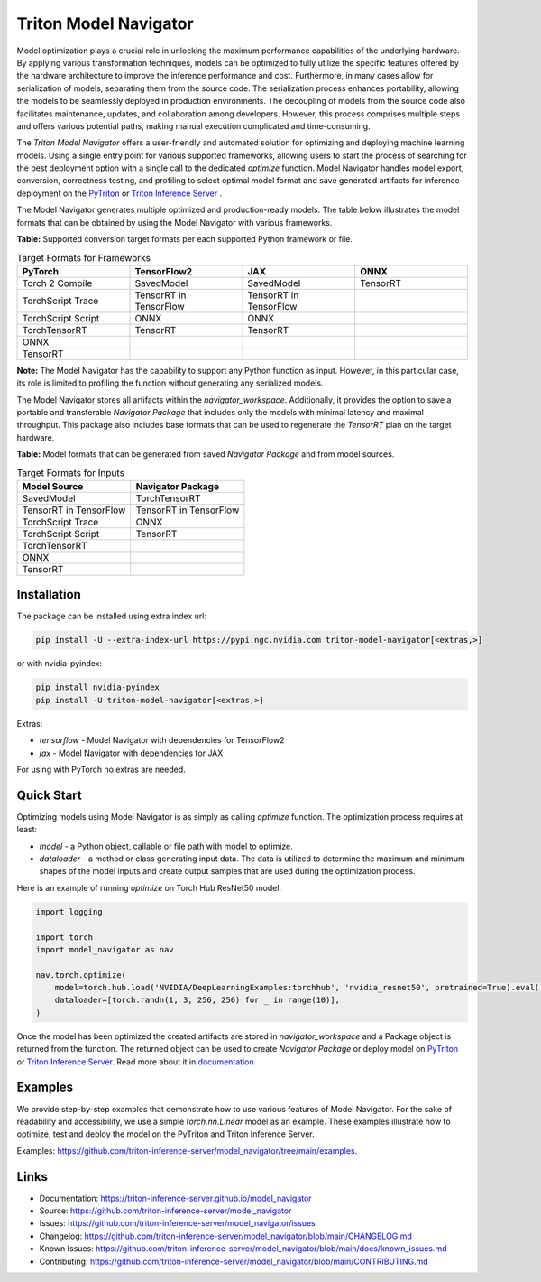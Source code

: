 ..
    Copyright (c) 2021-2023, NVIDIA CORPORATION. All rights reserved.

    Licensed under the Apache License, Version 2.0 (the "License");
    you may not use this file except in compliance with the License.
    You may obtain a copy of the License at

        http://www.apache.org/licenses/LICENSE-2.0

    Unless required by applicable law or agreed to in writing, software
    distributed under the License is distributed on an "AS IS" BASIS,
    WITHOUT WARRANTIES OR CONDITIONS OF ANY KIND, either express or implied.
    See the License for the specific language governing permissions and
    limitations under the License.

Triton Model Navigator
========================

Model optimization plays a crucial role in unlocking the maximum performance capabilities of the underlying hardware. By
applying various transformation techniques, models can be optimized to fully utilize the specific features offered by
the hardware architecture to improve the inference performance and cost. Furthermore, in many cases allow for
serialization of models, separating them from the source code. The serialization process enhances portability, allowing
the models to be seamlessly deployed in production environments. The decoupling of models from the source code also
facilitates maintenance, updates, and collaboration among developers. However, this process comprises multiple steps and
offers various potential paths, making manual execution complicated and time-consuming.

The `Triton Model Navigator` offers a user-friendly and
automated solution for optimizing and deploying machine learning models. Using a single entry point for
various supported frameworks, allowing users to start the process of searching for the best deployment option with a
single call to the dedicated `optimize` function. Model Navigator handles model export, conversion, correctness testing,
and profiling to select optimal model format and save generated artifacts for inference deployment on the
`PyTriton`_ or `Triton Inference Server`_ .

The Model Navigator generates multiple optimized and production-ready models.
The table below illustrates the model formats that can be obtained by using the Model Navigator with various frameworks.

**Table:** Supported conversion target formats per each supported Python framework or file.

.. list-table:: Target Formats for Frameworks
   :widths: 25 25 25 25
   :header-rows: 1

   * - PyTorch
     - TensorFlow2
     - JAX
     - ONNX
   * - Torch 2 Compile
     - SavedModel
     - SavedModel
     - TensorRT
   * - TorchScript Trace
     - TensorRT in TensorFlow
     - TensorRT in TensorFlow
     -
   * - TorchScript Script
     - ONNX
     - ONNX
     -
   * - TorchTensorRT
     - TensorRT
     - TensorRT
     -
   * - ONNX
     -
     -
     -
   * - TensorRT
     -
     -
     -

**Note:** The Model Navigator has the capability to support any Python function as input.
However, in this particular case, its role is limited to profiling the function without generating any serialized models.

The Model Navigator stores all artifacts within the `navigator_workspace`.
Additionally, it provides the option to save a portable and transferable `Navigator Package` that includes only the models with minimal latency and maximal throughput.
This package also includes base formats that can be used to regenerate the `TensorRT` plan on the target hardware.

**Table:** Model formats that can be generated from saved `Navigator Package` and from model sources.

.. list-table:: Target Formats for Inputs
   :widths: 25 25
   :header-rows: 1

   * - Model Source
     - Navigator Package
   * - SavedModel
     - TorchTensorRT
   * - TensorRT in TensorFlow
     - TensorRT in TensorFlow
   * - TorchScript Trace
     - ONNX
   * - TorchScript Script
     - TensorRT
   * - TorchTensorRT
     -
   * - ONNX
     -
   * - TensorRT
     -


Installation
--------------

The package can be installed using extra index url:


.. code-block:: text

    pip install -U --extra-index-url https://pypi.ngc.nvidia.com triton-model-navigator[<extras,>]


or with nvidia-pyindex:

.. code-block:: text

    pip install nvidia-pyindex
    pip install -U triton-model-navigator[<extras,>]


Extras:

- `tensorflow` - Model Navigator with dependencies for TensorFlow2
- `jax` - Model Navigator with dependencies for JAX

For using with PyTorch no extras are needed.

Quick Start
-------------

Optimizing models using Model Navigator is as simply as calling `optimize` function. The optimization process requires
at least:

- `model` - a Python object, callable or file path with model to optimize.
- `dataloader` - a method or class generating input data. The data is utilized to determine the maximum and minimum
  shapes of the model inputs and create output samples that are used during the optimization process.

Here is an example of running `optimize` on Torch Hub ResNet50 model:

.. code-block:: python

    import logging

    import torch
    import model_navigator as nav

    nav.torch.optimize(
        model=torch.hub.load('NVIDIA/DeepLearningExamples:torchhub', 'nvidia_resnet50', pretrained=True).eval(),
        dataloader=[torch.randn(1, 3, 256, 256) for _ in range(10)],
    )

Once the model has been optimized the created artifacts are stored in `navigator_workspace` and a Package object is
returned from the function. The returned object can be used to create `Navigator Package` or deploy model on `PyTriton`_
or `Triton Inference Server`_. Read more about it in `documentation`_

Examples
----------

We provide step-by-step examples that demonstrate how to use various features of Model Navigator.
For the sake of readability and accessibility, we use a simple `torch.nn.Linear` model as an example.
These examples illustrate how to optimize, test and deploy the model on
the PyTriton and Triton Inference Server.

Examples: https://github.com/triton-inference-server/model_navigator/tree/main/examples.

Links
-------

* Documentation: https://triton-inference-server.github.io/model_navigator
* Source: https://github.com/triton-inference-server/model_navigator
* Issues: https://github.com/triton-inference-server/model_navigator/issues
* Changelog: https://github.com/triton-inference-server/model_navigator/blob/main/CHANGELOG.md
* Known Issues: https://github.com/triton-inference-server/model_navigator/blob/main/docs/known_issues.md
* Contributing: https://github.com/triton-inference-server/model_navigator/blob/main/CONTRIBUTING.md

.. _Triton Model Navigator: https://github.com/triton-inference-server/model_navigator
.. _Triton Inference Server: https://github.com/triton-inference-server/server
.. _TensorRT: https://github.com/NVIDIA/TensorRT
.. _PyTriton: https://github.com/triton-inference-server/pytriton
.. _documentation: https://triton-inference-server.github.io/model_navigator
